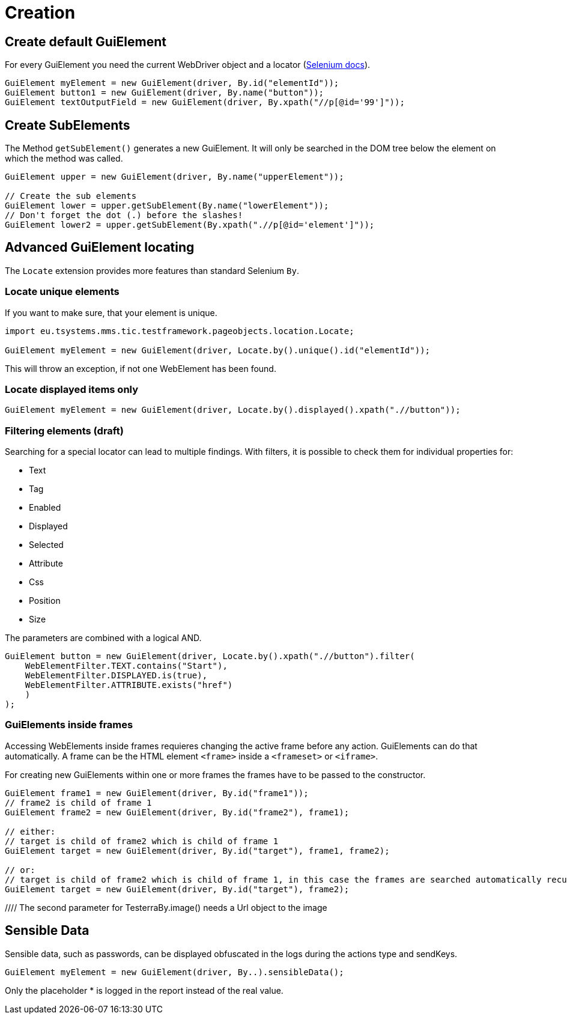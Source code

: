 = Creation

== Create default GuiElement

For every GuiElement you need the current WebDriver object and a locator (https://seleniumhq.github.io/selenium/docs/api/java/org/openqa/selenium/By.html[Selenium docs]).

[source,java]
----
GuiElement myElement = new GuiElement(driver, By.id("elementId"));
GuiElement button1 = new GuiElement(driver, By.name("button"));
GuiElement textOutputField = new GuiElement(driver, By.xpath("//p[@id='99']"));
----

== Create SubElements

The Method `getSubElement()` generates a new GuiElement. It will only be searched in the DOM tree below the element on which the method was called.

[source,java]
----
GuiElement upper = new GuiElement(driver, By.name("upperElement"));

// Create the sub elements
GuiElement lower = upper.getSubElement(By.name("lowerElement"));
// Don't forget the dot (.) before the slashes!
GuiElement lower2 = upper.getSubElement(By.xpath(".//p[@id='element']"));
----

== Advanced GuiElement locating

The `Locate` extension provides more features than standard Selenium `By`.

=== Locate unique elements

If you want to make sure, that your element is unique.

[source,java]
----
import eu.tsystems.mms.tic.testframework.pageobjects.location.Locate;

GuiElement myElement = new GuiElement(driver, Locate.by().unique().id("elementId"));
----

This will throw an exception, if not one WebElement has been found.

=== Locate displayed items only

[source,java]
----
GuiElement myElement = new GuiElement(driver, Locate.by().displayed().xpath(".//button"));
----

=== Filtering elements (draft)

Searching for a special locator can lead to multiple findings. With filters, it is possible to check them for individual properties for:

* Text
* Tag
* Enabled
* Displayed
* Selected
* Attribute
* Css
* Position
* Size

The parameters are combined with a logical AND.

[source,java]
----
GuiElement button = new GuiElement(driver, Locate.by().xpath(".//button").filter(
    WebElementFilter.TEXT.contains("Start"),
    WebElementFilter.DISPLAYED.is(true),
    WebElementFilter.ATTRIBUTE.exists("href")
    )
);
----

=== GuiElements inside frames

Accessing WebElements inside frames requieres changing the active frame before any action. GuiElements can do that automatically. A frame can be the HTML element `<frame>` inside a `<frameset>` or `<iframe>`.

For creating new GuiElements within one or more frames the frames have to be passed to the constructor.

[source,java]
----
GuiElement frame1 = new GuiElement(driver, By.id("frame1"));
// frame2 is child of frame 1
GuiElement frame2 = new GuiElement(driver, By.id("frame2"), frame1);

// either:
// target is child of frame2 which is child of frame 1
GuiElement target = new GuiElement(driver, By.id("target"), frame1, frame2);

// or:
// target is child of frame2 which is child of frame 1, in this case the frames are searched automatically recursively
GuiElement target = new GuiElement(driver, By.id("target"), frame2);
----
//
//== GuiElement by image
//
//You can also define GuiElements defined by a snippet from a screenshot. Testerra tries to locate the image on the viewport and looking for the surrounding webelement.
//
//[source,java]
//----
//
//// The second parameter for TesterraBy.image() needs a Url object to the image
//GuiElement byimage = new GuiElement(driver,
//        TesterraBy.image(driver, ClassLoader.getSystemResource("gui-elements/button.png")));
//----
//
//It is recommended to locate the images in `src/main/resources` and create the Url object via `ClassLoader.getSystemResource()`.



== Sensible Data

Sensible data, such as passwords, can be displayed obfuscated in the logs during the actions type and sendKeys.

[source,java]
GuiElement myElement = new GuiElement(driver, By..).sensibleData();

Only the placeholder * is logged in the report instead of the real value.
